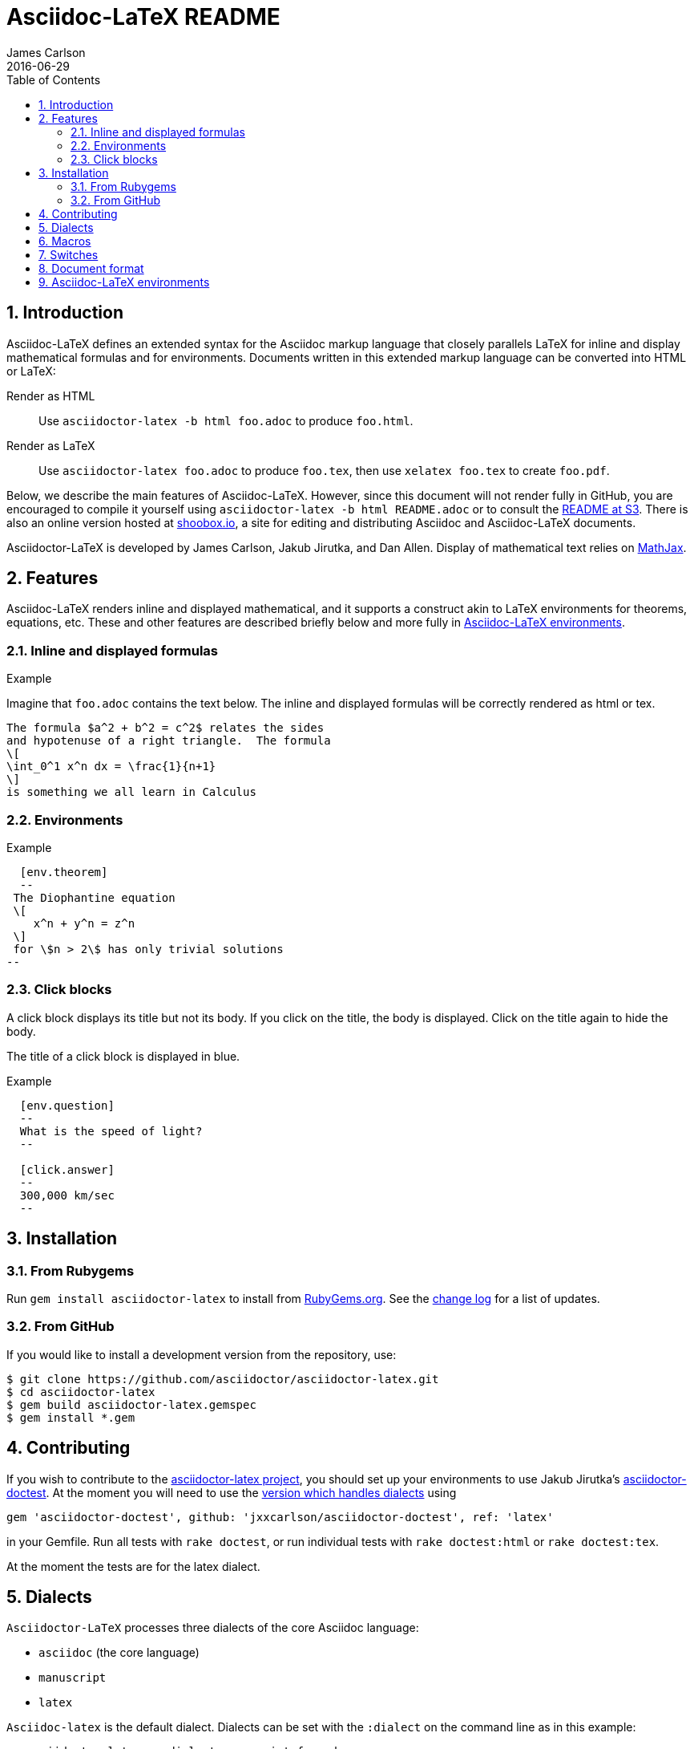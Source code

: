= Asciidoc-LaTeX README
James Carlson
2016-06-29
:sectnums:
:toc2:


:env_standard:

:adl: Asciidoc-LaTeX
:adlp: Asciidoctor-LaTeX
:ad: Asciidoc
:adp: http://asciidoctor.org[Asciidoctor]
:adoc: http://asciidoctor.org/docs/asciidoc-syntax-quick-reference/[Asciidoc]
:adlm: http://www.noteshare.io/section/asciidoctor-latex-manual-intro[Asciidoctor-LaTeX Manual]
////
:tex: https://www.sharelatex.com/[LaTeX]
////
:tex: LaTeX
:article: http://noteshare.io/book/transcendental-numbers-and-periods[article]
:ns: http://www.noteshare.io[Noteshare.io]
:sc: http://www.scripta.io[Scripta.io]

== Introduction

Asciidoc-LaTeX defines an extended syntax
for the Asciidoc markup language
that closely parallels LaTeX for inline and display mathematical formulas and for environments.
Documents written in this extended markup language can be converted into  HTML or LaTeX:

Render as HTML::
Use `asciidoctor-latex -b html foo.adoc` to produce `foo.html`.

Render as LaTeX:: Use `asciidoctor-latex foo.adoc`
to produce `foo.tex`, then use `xelatex foo.tex` to create `foo.pdf`.

Below, we describe the main
features of {adl}.  However, since this document
will not render fully in GitHub, you
are encouraged to compile it yourself using
`asciidoctor-latex -b html README.adoc` or to consult the
http://vschool.s3.amazonaws.com/asciidoctor-latex/README.html[README at S3].
There is also an online version hosted at http://www.shoobox.io/share/230[shoobox.io],
a site for editing and distributing Asciidoc and Asciidoc-LaTeX documents.

Asciidoctor-LaTeX is developed by James Carlson, Jakub Jirutka, and Dan Allen.  Display of mathematical text
relies on http://docs.mathjax.org/en/latest/start.html[MathJax].

== Features

{adl} renders inline and displayed mathematical, and it supports a construct akin to LaTeX environments
for theorems, equations, etc.  These and other features are described briefly below and more fully in <<Asciidoc-LaTeX environments>>.

=== Inline and displayed formulas

ifdef::env_standard[]
.Example
Imagine that `foo.adoc` contains the text below.
The inline and displayed formulas will be correctly rendered as html or tex.
----
The formula $a^2 + b^2 = c^2$ relates the sides
and hypotenuse of a right triangle.  The formula
\[
\int_0^1 x^n dx = \frac{1}{n+1}
\]
is something we all learn in Calculus
----
endif::[]

ifndef::env_standard[]

.Example
Imagine that `foo.adoc` contains the text below.
It will be correctly rendered as html or tex.
----
 The formula \$a^2 + b^2 = c^2\$ relates the sides
 and hypotenuse of a right triangle.  The formula
 \[
 \int_0^1 x^n dx = \frac{1}{n+1}
 \]
 is something we all learn in Calculus
----

.Rendered Text
[blue]#The formula $a^2 + b^2 = c^2$ relates the sides
and hypotenuse of a right triangle.  The formula
\[
\int_0^1 x^n dx = \frac{1}{n+1}
\]
is something we all learn in Calculus.#
endif::[]

=== Environments

ifdef::env_standard[]
.Example
--
--

----
  [env.theorem]
  --
 The Diophantine equation
 \[
    x^n + y^n = z^n
 \]
 for \$n > 2\$ has only trivial solutions
--
----
endif::[]

ifndef::env_standard[]
.Example

----
 [env.theorem]
 --
 The Diophantine equation
 \[
    x^n + y^n = z^n
 \]
 for \$n > 2\$ has only trivial solutions
 --
----

.Rendered Text
--
--

[env.theorem]
--
The Diophantine equation
\[
  x^n + y^n = z^n
\]
for $n > 2$ has only trivial solutions.
--
endif::[]


=== Click blocks

A click block displays its title but not its body.
If you click on the title, the body is displayed.
Click on the title again to hide the body.

The title of a click block is displayed in blue.

ifdef::env_standard[]
.Example
--
--

----
  [env.question]
  --
  What is the speed of light?
  --

  [click.answer]
  --
  300,000 km/sec
  --
----
endif::[]

ifndef::env_standard[]
.Example
--
--

----
  [env.question]
  --
  What is the speed of light?
  --

  [click.answer]
  --
  300,000 km/sec
  --
----

.Rendered Text
--
--

[env.question]
--
What is the speed of light?
--

[click.answer]
--
300,000 km/sec
--

endif::[]



== Installation

=== From Rubygems

Run `gem install asciidoctor-latex` to install from
https://rubygems.org/gems/asciidoctor-latex[RubyGems.org].
See the https://github.com/asciidoctor/asciidoctor-latex/blob/master/CHANGELOG.adoc[change log]
for a list of updates.

=== From GitHub

If you would like to install a development version from the repository, use:

 $ git clone https://github.com/asciidoctor/asciidoctor-latex.git
 $ cd asciidoctor-latex
 $ gem build asciidoctor-latex.gemspec
 $ gem install *.gem


==  Contributing

If you wish to contribute to the
https://github.com/asciidoctor/asciidoctor-latex[asciidoctor-latex project], you should set up your environments to use
Jakub Jirutka's https://github.com/asciidoctor/asciidoctor-doctest[asciidoctor-doctest].  At the moment you will need to
use the https://github.com/jxxcarlson/asciidoctor-doctest[version which handles dialects] using
```
gem 'asciidoctor-doctest', github: 'jxxcarlson/asciidoctor-doctest', ref: 'latex'
```
in your Gemfile.  Run all tests with `rake doctest`,
or run individual tests with `rake doctest:html` or
`rake doctest:tex`.

At the moment the tests are for the latex dialect.

== Dialects

`Asciidoctor-LaTeX` processes three dialects of the core Asciidoc language:

- `asciidoc` (the core language)
- `manuscript`
- `latex`

`Asciidoc-latex` is the default dialect. Dialects can be set with the `:dialect` on the
command line as in this example:

```
   asciidoctor-latex -a dialect=manuscript foo.adoc
```
To set the dialect with the Ruby API, use for example :

```
   Asciidoctor.convert str, { 'dialect' => 'latex' }
```





== Macros

Macros can be included in the body of an Asciidoc-LaTeX
file using the `texmacro` environment, as in the example
below.

----

[env.texmacro]
--
\def\AA{\mathbb{A}}
\def\BB{\mathbb{B}}

\newcommand{\set}[1]{ \{\,#1\,  \} }
\newcommand{\sett}[2]{ \{\,#1\, \mid\, #2\, \} }
--
----

To include a LaTeX macro file MACRO_FILE, insert the code
`include_latex_macros::MACRO_FILE[]`.  Here MACRO_FILE can be a file name or a an absolute or relative path.  Included macros work
for both the html and tex backends.


NOTE: Automatic inclusion of the file `macros.tex`
has been discontinued.


== Switches

.Tex header
To generate a tex file with a minimal header, do:

 $ asciidoctor-latex -a header=no foo.adoc

.Print style
An alternate css file, `data/print.css` is provided
for printing.  It features wider margins and a smaller
type size.  Copy it to the root of your document
folder and use the command `asciidoctor-latex -a stylesheet=print.css`
or more generally `asciidoctor-latex -a stylesheet=path_to/print.css`.


{adlp}'s default form at is `:latexmath`.
To use `:stem`, put the text `:stem:`
in your file.  To turn the switch
on and set it to `latexmath`, say
instead of `stem:latexmth`.



== Document format

Asciidoctor supports two closely-related
math formats, [blue]#Asciidoc-LaTeX#
and [blue]#AsciiMath#.
In Asciidoc-LaTeX,
one can write `\$ a^2 + b^2 = c^2 \$` and
----
 \[
    e^{2\pi \sqrt{-1}} = 1,
 \]
----
for in-line and display mathematial
text, respectively.
You will need to express dollar-denominated
currency using
escaped dollar signs, as
 in the sentence, "He paid \$100 for that
theorem."  In AsciiMath, one writes
`+++stem:[ a^2 + b^2 = c^2 ]+++`
and
----
  [stem]
  ++++
    e^{2\pi \sqrt{-1}} = 1.
  ++++
----

ifdef::env_standard[]
== Asciidoc-LaTeX environments

Asciidoc-LaTeX supports an `env` construct that maps to LaTeX environments.
Thus
----
[env.theorem]
--
There exist infinitely many prime numbers.
--
----
renders as an automatically numbered theorem.
Environments can contain in-line and display mathematics, e.g.,
----
 [env.theorem]
 --
 A two-by-two matrix is invertible if
 its determinant is nonzero, i.e., if
 \[
  \left|\begin{matrix}
    a & b \\
    c & d
  \end{matrix}\right| \ne 0
 \]
 This result extends to $n\times n$ matrices.
--
----

There is complete freedom in parameter `NAME`
of `[env.NAME]`, Thus,one can write
----
 [env.definition]
 --
 An integer $n$ is *prime* if (a) it is not
 $\pm 1$ and (b) it has no divisors other
 than $\pm 1$ and $\pm n$.
 --
----
or
----
[env.joke]
--
A mathematician, a philosopher, and
a lawyer met at the local bar
for a drink.  The lawyer said ...
--
----
One can make cross references by labeling
the environment as in
----
[env.joke#mathjoke1]
--
A mathematician, a philosopher, and
a lawyer met at the local bar
for a drink.  The lawyer said ...
--
----
then referencing it later as  +<<mathjoke1>>+

Certain environments receive special treatment.
For numbered equations, use `[env.equation]`
like this

----
[env.equation]
--
a^{p-1} \equiv 1\ \text{mod}\ p
--
----

An equation number will be displayed only when
a label for cross-referencing is provided, e.g.,

----
[env.equation#little-fermat]
--
a^{p-1} \equiv 1\ \text{mod}\ p
--
----

For sets of equations, use `[env,equationalign]`:
----
[env.equationalign]
--
A & = 4\pi r^2 \\
V & = \frac{4}{3} \pi r^3
--
----

endif::[]


ifndef::env_standard[]
== Asciidoc-LaTeX environments

Asciidoc-LaTeX supports an `env` construct that maps to LaTeX environments.
Thus
----
[env.theorem]
--
There exist infinitely many prime numbers.
--
----
renders as an automatically numbered theorem:


[env.theorem]
--
There exist infinitely many prime numbers.
--

Environments can contain in-line and display mathematics, e.g.,
----
 [env.theorem]
 --
 A two-by-two matrix is invertible if
 its determinant is nonzero, i.e., if
 \[
  \left|\begin{matrix}
    a & b \\
    c & d
  \end{matrix}\right| \ne 0
 \]
 This result extends to $n\times n$ matrices.
--
----

[env.theorem]
--
A two-by-two matrix is invertible if
its determinant is nonzero, i.e., if
\[
  \left|\begin{matrix}
    a & b \\
    c & d
  \end{matrix}\right| \ne 0
\]
This result extends to $n\times n$ matrices.
--


There is complete freedom in parameter `NAME`
of `[env.NAME]`, Thus,one can write
----
 [env.definition]
 --
 An integer \$n\$ is *prime* if (a) it is not
 \$\pm 1\$ and (b) it has no divisors other
 than \$\pm 1\$ and \$\pm n\$.
 --
----
to obtain

[env.definition]
--
An integer $n$ is *prime* if (a) it is not
$\pm 1$ and (b) it has no divisors other
than $\pm 1$ and $\pm n$.
--

Or one could write
----
[env.joke]
--
A mathematician, a philosopher, and
a lawyer met at the local bar
for a drink.  The lawyer said ...
--
----

[env.joke]
--
A mathematician, a philosopher, and
a lawyer met at the local bar
for a drink.  The lawyer said ...
--


One can make cross references by labeling
the environment as in
----
[env.joke#mathjoke1]
--
A mathematician, a philosopher, and
a lawyer met at the local bar
for a drink.  The lawyer said ...
--
----
then referencing it later as  +<<mathjoke1>>+

Certain environments receive special treatment.
For numbered equations, use `[env.equation]`
like this

----
[env.equation]
--
a^{p-1} \equiv 1\ \text{mod}\ p
--
----
Here is the rendered version:

[env.equation]
--
a^{p-1} \equiv 1\ \text{mod}\ p
--

An equation number will be displayed only when
a label for cross-referencing is provided, e.g.,

----
[env.equation#little-fermat]
--
a^{p-1} \equiv 1\ \text{mod}\ p
--
----

so that now one has

[env.equation#little-fermat]
--
a^{p-1} \equiv 1\ \text{mod}\ p
--

For sets of equations, use `[env,equationalign]`:
----
[env.equationalign]
--
A & = 4\pi r^2 \\
V & = \frac{4}{3} \pi r^3
--
----
This text renders as
[env.equationalign#area-volume]
--
A & = 4\pi r^2 \\
V & = \frac{4}{3} \pi r^3
--

endif::[]



